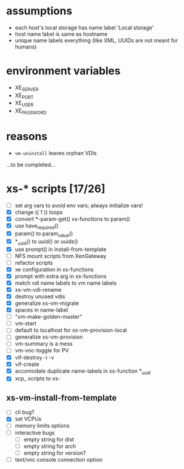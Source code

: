 
* assumptions
  - each host's local storage has name label 'Local storage'
  - host name label is same as hostname
  - unique name labels everything (like XML, UUIDs are not meant for humans)

* environment variables
  - XE_SERVER
  - XE_PORT
  - XE_USER
  - XE_PASSWORD

* reasons
  - =vm-uninstall= leaves orphan VDIs
  ...to be completed...

* xs-* scripts [17/26]
  - [ ] set arg vars to avoid env vars; always initialize vars!
  - [X] change (( 1 )) loops
  - [X] convert *-param-get() xs-functions to param()
  - [X] use have_required()
  - [X] param() to param_value()
  - [X] *_uuid() to uuid() or uuids()
  - [X] use prompt() in install-from-template
  - [ ] NFS mount scripts from XenGateway
  - [ ] refactor scripts
  - [X] xe configuration in xs-functions
  - [X] prompt with extra arg in xs-functions
  - [X] match vdi name labels to vm name labels
  - [X] xs-vm-vdi-rename
  - [X] destroy unused vdis
  - [X] generalize xs-vm-migrate
  - [X] spaces in name-label
  - [ ] "vm-make-golden-master"
  - [ ] vm-start
  - [ ] default to localhost for xs-vm-provision-local
  - [ ] generalize xs-vm-provision
  - [ ] vm-summary is a mess
  - [ ] vm-vnc-toggle for PV
  - [X] vif-destroy -i -v
  - [X] vif-create
  - [X] accomodate duplicate name-labels in xs-function *_uuid
  - [X] xcp_ scripts to xs-
** xs-vm-install-from-template
   - [ ] cli bug?
   - [X] set VCPUs
   - [ ] memory limits options
   - [ ] interactive bugs
     - [ ] empty string for dist
     - [ ] empty string for arch
     - [ ] empty string for version?
   - [ ] text/vnc console connection option
